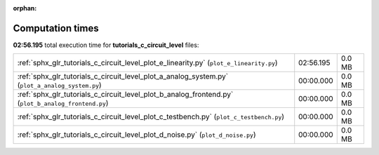 
:orphan:

.. _sphx_glr_tutorials_c_circuit_level_sg_execution_times:

Computation times
=================
**02:56.195** total execution time for **tutorials_c_circuit_level** files:

+-----------------------------------------------------------------------------------------------------+-----------+--------+
| :ref:`sphx_glr_tutorials_c_circuit_level_plot_e_linearity.py` (``plot_e_linearity.py``)             | 02:56.195 | 0.0 MB |
+-----------------------------------------------------------------------------------------------------+-----------+--------+
| :ref:`sphx_glr_tutorials_c_circuit_level_plot_a_analog_system.py` (``plot_a_analog_system.py``)     | 00:00.000 | 0.0 MB |
+-----------------------------------------------------------------------------------------------------+-----------+--------+
| :ref:`sphx_glr_tutorials_c_circuit_level_plot_b_analog_frontend.py` (``plot_b_analog_frontend.py``) | 00:00.000 | 0.0 MB |
+-----------------------------------------------------------------------------------------------------+-----------+--------+
| :ref:`sphx_glr_tutorials_c_circuit_level_plot_c_testbench.py` (``plot_c_testbench.py``)             | 00:00.000 | 0.0 MB |
+-----------------------------------------------------------------------------------------------------+-----------+--------+
| :ref:`sphx_glr_tutorials_c_circuit_level_plot_d_noise.py` (``plot_d_noise.py``)                     | 00:00.000 | 0.0 MB |
+-----------------------------------------------------------------------------------------------------+-----------+--------+
